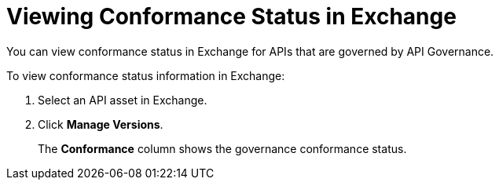 = Viewing Conformance Status in Exchange 

You can view conformance status in Exchange for APIs that are governed by API Governance. 

To view conformance status information in Exchange:

. Select an API asset in Exchange. 
. Click *Manage Versions*.
//. Select the *Conformance Status* page in the left navigation.
+
The *Conformance* column shows the governance conformance status.